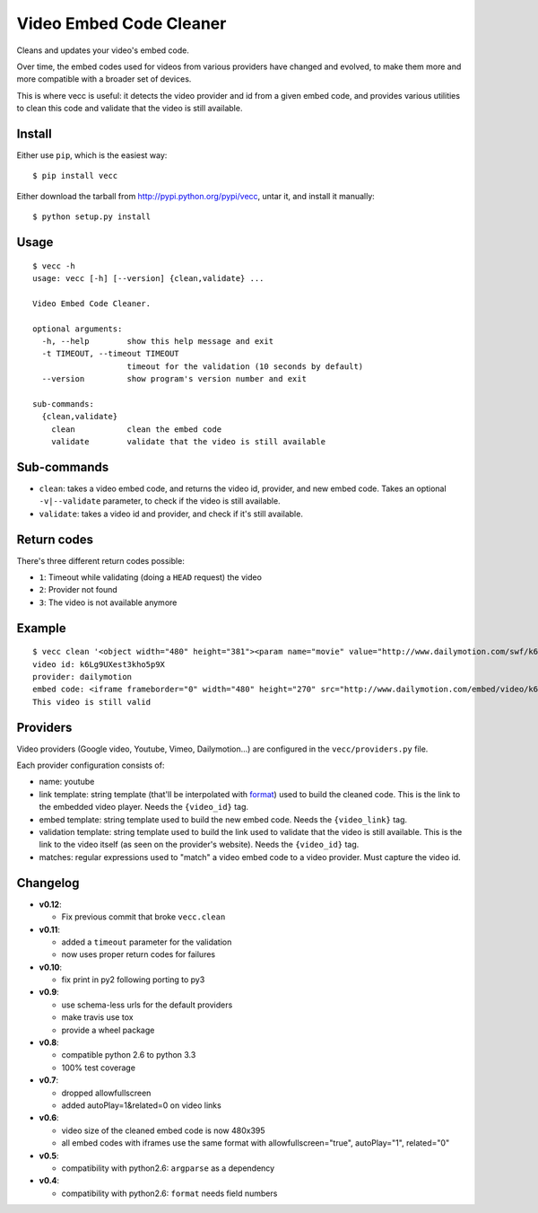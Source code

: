 ########################
Video Embed Code Cleaner
########################

.. image:: https://secure.travis-ci.org/magopian/vecc.png
   :alt: Build Status
   :target: https://travis-ci.org/magopian/vecc

Cleans and updates your video's embed code.

Over time, the embed codes used for videos from various providers have changed
and evolved, to make them more and more compatible with a broader set of
devices.

This is where vecc is useful: it detects the video provider and id from a given
embed code, and provides various utilities to clean this code and validate that
the video is still available.


Install
=======

Either use ``pip``, which is the easiest way:

::

    $ pip install vecc

Either download the tarball from http://pypi.python.org/pypi/vecc, untar it,
and install it manually:

::

    $ python setup.py install


Usage
=====

::

    $ vecc -h
    usage: vecc [-h] [--version] {clean,validate} ...

    Video Embed Code Cleaner.

    optional arguments:
      -h, --help        show this help message and exit
      -t TIMEOUT, --timeout TIMEOUT
                        timeout for the validation (10 seconds by default)
      --version         show program's version number and exit

    sub-commands:
      {clean,validate}
        clean           clean the embed code
        validate        validate that the video is still available


Sub-commands
============

* ``clean``: takes a video embed code, and returns the video id, provider, and
  new embed code. Takes an optional ``-v|--validate`` parameter, to check if
  the video is still available.
* ``validate``: takes a video id and provider, and check if it's still
  available.


Return codes
============

There's three different return codes possible:

* ``1``: Timeout while validating (doing a ``HEAD`` request) the video
* ``2``: Provider not found
* ``3``: The video is not available anymore


Example
=======

::

    $ vecc clean '<object width="480" height="381"><param name="movie" value="http://www.dailymotion.com/swf/k6Lg9UXest3kho5p9X&related=0"></param><param name="allowFullScreen" value="true"></param><param name="allowScriptAccess" value="always"></param><embed src="http://www.dailymotion.com/swf/k6Lg9UXest3kho5p9X&related=0" type="application/x-shockwave-flash" width="480" height="381" allowFullScreen="true" allowScriptAccess="always"></embed></object>' -v
    video id: k6Lg9UXest3kho5p9X
    provider: dailymotion
    embed code: <iframe frameborder="0" width="480" height="270" src="http://www.dailymotion.com/embed/video/k6Lg9UXest3kho5p9X"></iframe>
    This video is still valid


Providers
=========

Video providers (Google video, Youtube, Vimeo, Dailymotion...) are configured
in the ``vecc/providers.py`` file.

Each provider configuration consists of:

* name: youtube
* link template: string template (that'll be interpolated with format_) used to
  build the cleaned code. This is the link to the embedded video player. Needs
  the ``{video_id}`` tag.
* embed template: string template used to build the new embed code. Needs the
  ``{video_link}`` tag.
* validation template: string template used to build the link used to validate
  that the video is still available. This is the link to the video itself (as
  seen on the provider's website). Needs the ``{video_id}`` tag.
* matches: regular expressions used to "match" a video embed code to a video
  provider. Must capture the video id.

.. _format: http://docs.python.org/library/functions.html#format


Changelog
=========

* **v0.12**:

  * Fix previous commit that broke ``vecc.clean``

* **v0.11**:

  * added a ``timeout`` parameter for the validation
  * now uses proper return codes for failures

* **v0.10**:

  * fix print in py2 following porting to py3

* **v0.9**:

  * use schema-less urls for the default providers
  * make travis use tox
  * provide a wheel package

* **v0.8**:

  * compatible python 2.6 to python 3.3
  * 100% test coverage

* **v0.7**:

  * dropped allowfullscreen
  * added autoPlay=1&related=0 on video links

* **v0.6**:

  * video size of the cleaned embed code is now 480x395
  * all embed codes with iframes use the same format with
    allowfullscreen="true", autoPlay="1", related="0"

* **v0.5**:

  * compatibility with python2.6: ``argparse`` as a dependency

* **v0.4**:

  * compatibility with python2.6: ``format`` needs field numbers



